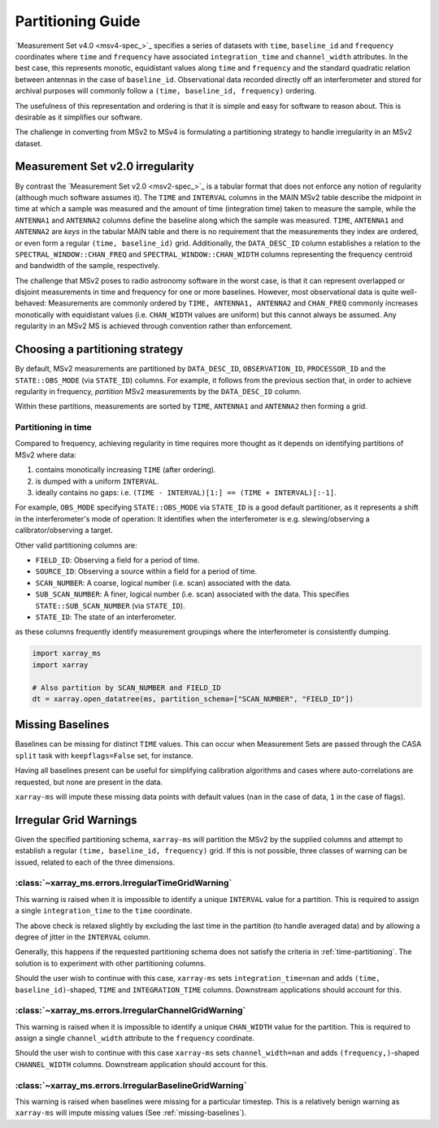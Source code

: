 .. _partitioning-guide:

Partitioning Guide
==================

`Measurement Set v4.0 <msv4-spec_>`_ specifies a series of datasets with
``time``, ``baseline_id`` and ``frequency`` coordinates where
``time`` and ``frequency`` have associated ``integration_time`` and
``channel_width`` attributes.
In the best case, this represents monotic, equidistant values along
``time`` and ``frequency`` and the standard quadratic relation between
antennas in the case of ``baseline_id``.
Observational data recorded directly off an interferometer and stored
for archival purposes will commonly follow a
``(time, baseline_id, frequency)`` ordering.

The usefulness of this representation and ordering is that it is
simple and easy for software to reason about.
This is desirable as it simplifies our software.

The challenge in converting from MSv2 to MSv4 is formulating a
partitioning strategy to handle irregularity in an MSv2 dataset.

Measurement Set v2.0 irregularity
---------------------------------

By contrast the `Measurement Set v2.0 <msv2-spec_>`_ is a tabular format that
does not enforce any notion of regularity (although much software assumes it).
The ``TIME`` and ``INTERVAL`` columns in the MAIN MSv2 table
describe the midpoint in time at which a sample was measured
and the amount of time (integration time) taken to measure the sample,
while the ``ANTENNA1`` and ``ANTENNA2`` columns define the baseline along
which the sample was measured.
``TIME``, ``ANTENNA1`` and ``ANTENNA2`` are *keys* in the tabular MAIN table
and there is no requirement that the measurements they index are ordered,
or even form a regular ``(time, baseline_id)`` grid.
Additionally, the ``DATA_DESC_ID`` column establishes a relation to the
``SPECTRAL_WINDOW::CHAN_FREQ`` and ``SPECTRAL_WINDOW::CHAN_WIDTH`` columns
representing the frequency centroid and bandwidth of the sample, respectively.

The challenge that MSv2 poses to radio astronomy software in the worst case,
is that it can represent overlapped or disjoint measurements in time and frequency
for one or more baselines.
However, most observational data is quite well-behaved:
Measurements are commonly ordered by ``TIME, ANTENNA1, ANTENNA2``
and ``CHAN_FREQ`` commonly increases monotically with
equidistant values (i.e. ``CHAN_WIDTH`` values are uniform) but this cannot
always be assumed.
Any regularity in an MSv2 MS is achieved through convention rather
than enforcement.


Choosing a partitioning strategy
--------------------------------

By default, MSv2 measurements are partitioned by ``DATA_DESC_ID``,
``OBSERVATION_ID``, ``PROCESSOR_ID`` and the
``STATE::OBS_MODE`` (via ``STATE_ID``) columns.
For example, it follows from the previous section that,
in order to achieve regularity in frequency, *partition*
MSv2 measurements by the ``DATA_DESC_ID`` column.

Within these partitions, measurements are sorted by
``TIME``, ``ANTENNA1`` and ``ANTENNA2``
then forming a grid.

.. _time-partitioning:

Partitioning in time
++++++++++++++++++++

Compared to frequency, achieving regularity in time requires more thought
as it depends on identifying partitions of MSv2 where data:

1. contains monotically increasing ``TIME`` (after ordering).
2. is dumped with a uniform ``INTERVAL``.
3. ideally contains no gaps: i.e. ``(TIME - INTERVAL)[1:] == (TIME + INTERVAL)[:-1]``.

For example, ``OBS_MODE`` specifying ``STATE::OBS_MODE`` via ``STATE_ID``
is a good default partitioner, as it represents a shift in the
interferometer's mode of operation: It identifies when
the interferometer is e.g. slewing/observing a calibrator/observing a target.

Other valid partitioning columns are:

- ``FIELD_ID``: Observing a field for a period of time.
- ``SOURCE_ID``: Observing a source within a field for a period of time.
- ``SCAN_NUMBER``: A coarse, logical number (i.e. scan) associated with the data.
- ``SUB_SCAN_NUMBER``: A finer, logical number (i.e. scan) associated with the data.
  This specifies ``STATE::SUB_SCAN_NUMBER`` (via ``STATE_ID``).
- ``STATE_ID``: The state of an interferometer.

as these columns frequently identify measurement groupings where
the interferometer is consistently dumping.

.. code-block:: python

    import xarray_ms
    import xarray

    # Also partition by SCAN_NUMBER and FIELD_ID
    dt = xarray.open_datatree(ms, partition_schema=["SCAN_NUMBER", "FIELD_ID"])

.. _missing-baselines:

Missing Baselines
-----------------

Baselines can be missing for distinct ``TIME`` values.
This can occur when Measurement Sets are passed through the
CASA ``split`` task with ``keepflags=False`` set, for instance.

Having all baselines present can be useful
for simplifying calibration algorithms and cases where
auto-correlations are requested, but none are present in the data.

``xarray-ms`` will impute these missing data points with default values
(``nan`` in the case of data, ``1`` in the case of flags).

Irregular Grid Warnings
-----------------------

Given the specified partitioning schema, ``xarray-ms`` will partition
the MSv2 by the supplied columns and attempt to establish a regular
``(time, baseline_id, frequency)`` grid.
If this is not possible, three classes of warning can be issued,
related to each of the three dimensions.

:class:`~xarray_ms.errors.IrregularTimeGridWarning`
+++++++++++++++++++++++++++++++++++++++++++++++++++

This warning is raised when it is impossible
to identify a unique ``INTERVAL`` value for a partition.
This is required to assign a single ``integration_time``
to the ``time`` coordinate.

The above check is relaxed slightly by excluding the last time
in the partition (to handle averaged data) and by allowing
a degree of jitter in the ``INTERVAL`` column.

Generally, this happens if the requested partitioning schema
does not satisfy the criteria in :ref:`time-partitioning`.
The solution is to experiment with other partitioning columns.

Should the user wish to continue with this case,
``xarray-ms`` sets ``integration_time=nan``
and adds ``(time, baseline_id)``-shaped,
``TIME`` and ``INTEGRATION_TIME`` columns.
Downstream applications should account for this.

:class:`~xarray_ms.errors.IrregularChannelGridWarning`
++++++++++++++++++++++++++++++++++++++++++++++++++++++

This warning is raised when it is impossible to identify a unique
``CHAN_WIDTH`` value for the partition.
This is required to assign a single ``channel_width``
attribute to the ``frequency`` coordinate.

Should the user wish to continue with this
case ``xarray-ms`` sets ``channel_width=nan``
and adds ``(frequency,)``-shaped ``CHANNEL_WIDTH`` columns.
Downstream application should account for this.

:class:`~xarray_ms.errors.IrregularBaselineGridWarning`
+++++++++++++++++++++++++++++++++++++++++++++++++++++++

This warning is raised when baselines were missing for a
particular timestep.
This is a relatively benign warning as ``xarray-ms`` will
impute missing values (See :ref:`missing-baselines`).
